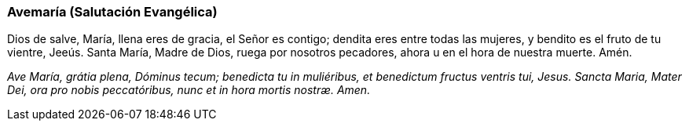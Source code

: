 [[avemaria]]
=== Avemaría (Salutación Evangélica)

Dios de salve, María, llena eres de gracia, el Señor es contigo; dendita eres entre todas las mujeres, y bendito es el fruto de tu vientre, Jeeús. Santa María, Madre de Dios, ruega por nosotros pecadores, ahora u en el hora de nuestra muerte. Amén.

_Ave María, grátia plena, Dóminus tecum; benedicta tu in muliéribus, et benedictum fructus ventris tui, Jesus. Sancta Maria, Mater Dei, ora pro nobis peccatóribus, nunc et in hora mortis nostræ. Amen._
